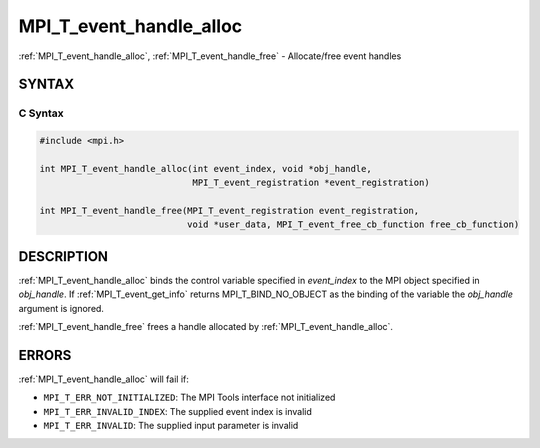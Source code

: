 .. _mpi_t_event_handle_alloc:


MPI_T_event_handle_alloc
========================

.. include_body

:ref:`MPI_T_event_handle_alloc`, :ref:`MPI_T_event_handle_free` - Allocate/free
event handles


SYNTAX
------


C Syntax
^^^^^^^^

.. code-block:: c

   #include <mpi.h>

   int MPI_T_event_handle_alloc(int event_index, void *obj_handle,
                                MPI_T_event_registration *event_registration)

   int MPI_T_event_handle_free(MPI_T_event_registration event_registration,
                               void *user_data, MPI_T_event_free_cb_function free_cb_function)

DESCRIPTION
-----------

:ref:`MPI_T_event_handle_alloc` binds the control variable specified in
*event_index* to the MPI object specified in *obj_handle*. If
:ref:`MPI_T_event_get_info` returns MPI_T_BIND_NO_OBJECT as the binding of the
variable the *obj_handle* argument is ignored.

:ref:`MPI_T_event_handle_free` frees a handle allocated by
:ref:`MPI_T_event_handle_alloc`.

ERRORS
------

:ref:`MPI_T_event_handle_alloc` will fail if:

* ``MPI_T_ERR_NOT_INITIALIZED``: The MPI Tools interface not initialized

* ``MPI_T_ERR_INVALID_INDEX``: The supplied event index is invalid

* ``MPI_T_ERR_INVALID``: The supplied input parameter is invalid

.. seealso::
   * :ref:`MPI_T_event_get_info`
